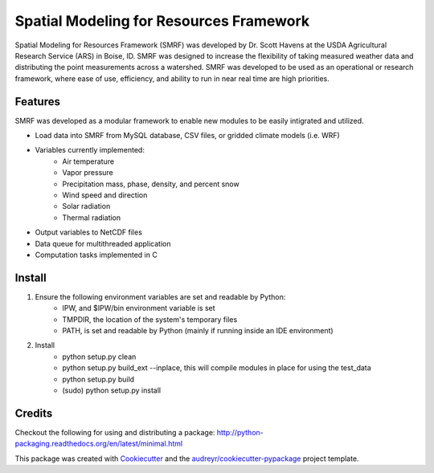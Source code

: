 ===============================
Spatial Modeling for Resources Framework
===============================

Spatial Modeling for Resources Framework (SMRF) was developed by Dr. Scott Havens at 
the USDA Agricultural Research Service (ARS) in Boise, ID. SMRF was designed to
increase the flexibility of taking measured weather data and distributing
the point measurements across a watershed. SMRF was developed to be used as an
operational or research framework, where ease of use, efficiency, and ability to 
run in near real time are high priorities.

Features
--------

SMRF was developed as a modular framework to enable new modules to be easily intigrated
and utilized.

* Load data into SMRF from MySQL database, CSV files, or gridded climate models (i.e. WRF)
* Variables currently implemented:
    * Air temperature
    * Vapor pressure
    * Precipitation mass, phase, density, and percent snow
    * Wind speed and direction
    * Solar radiation
    * Thermal radiation
* Output variables to NetCDF files
* Data queue for multithreaded application
* Computation tasks implemented in C


Install
--------

1. Ensure the following environment variables are set and readable by Python:
    * IPW, and $IPW/bin environment variable is set
    * TMPDIR, the location of the system's temporary files
    * PATH, is set and readable by Python (mainly if running inside an IDE environment)

2. Install
    * python setup.py clean
    * python setup.py build_ext --inplace, this will compile modules in place for using the test_data
    * python setup.py build
    * (sudo) python setup.py install


Credits
---------

Checkout the following for using and distributing a package:
http://python-packaging.readthedocs.org/en/latest/minimal.html

This package was created with Cookiecutter_ and the `audreyr/cookiecutter-pypackage`_ project template.

.. _Cookiecutter: https://github.com/audreyr/cookiecutter
.. _`audreyr/cookiecutter-pypackage`: https://github.com/audreyr/cookiecutter-pypackage
